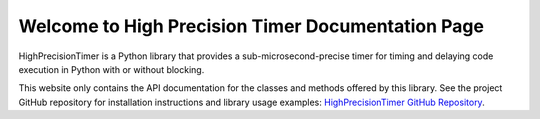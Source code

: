 Welcome to High Precision Timer Documentation Page
===================================================

HighPrecisionTimer is a Python library that provides a sub-microsecond-precise timer for timing and delaying code
execution in Python with or without blocking.

This website only contains the API documentation for the classes and methods offered by this library. See the project
GitHub repository for installation instructions and library usage examples: `HighPrecisionTimer GitHub Repository
<https://github.com/Sun-Lab-NBB/HighPrecisionTimer>`_.

.. _`High Precision Timer GitHub Repository`: https://github.com/Sun-Lab-NBB/HighPrecisionTimer